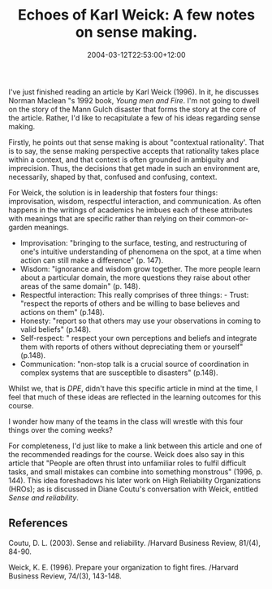 #+title: Echoes of Karl Weick: A few notes on sense making.
#+slug: echoes-of-karl-weick-a-few-notes-on-sense-making
#+date: 2004-03-12T22:53:00+12:00
#+lastmod: 2004-03-12T22:53:00+12:00
#+categories[]: Research
#+tags[]: Sensemaking
#+draft: False

I've just finished reading an article by Karl Weick (1996). In it, he discusses Norman Maclean "s 1992 book, /Young men and Fire/. I'm not going to dwell on the story of the Mann Gulch disaster that forms the story at the core of the article. Rather, I'd like to recapitulate a few of his ideas regarding sense making.

Firstly, he points out that sense making is about "contextual rationality'. That is to say, the sense making perspective accepts that rationality takes place within a context, and that context is often grounded in ambiguity and imprecision. Thus, the decisions that get made in such an environment are, necessarily, shaped by that, confused and confusing, context.

For Weick, the solution is in leadership that fosters four things: improvisation, wisdom, respectful interaction, and communication. As often happens in the writings of academics he imbues each of these attributes with meanings that are specific rather than relying on their common-or-garden meanings.

- Improvisation: "bringing to the surface, testing, and restructuring of one's intuitive understanding of phenomena on the spot, at a time when action can still make a difference" (p. 147).
- Wisdom: "ignorance and wisdom grow together. The more people learn about a particular domain, the more questions they raise about other areas of the same domain" (p. 148).
- Respectful interaction: This really comprises of three things: - Trust: "respect the reports of others and be willing to base believes and actions on them" (p.148).
- Honesty: "report so that others may use your observations in coming to valid beliefs" (p.148).
- Self-respect: " respect your own perceptions and beliefs and integrate them with reports of others without depreciating them or yourself" (p.148).
- Communication: "non-stop talk is a crucial source of coordination in complex systems that are susceptible to disasters" (p.148).

Whilst we, that is [[{{< relref "20040308-dpe.md" >}}][DPE]], didn't have this specific article in mind at the time, I feel that much of these ideas are reflected in the learning outcomes for this course.

I wonder how many of the teams in the class will wrestle with this four things over the coming weeks?

For completeness, I'd just like to make a link between this article and one of the recommended readings for the course. Weick does also say in this article that "People are often thrust into unfamiliar roles to fulfil difficult tasks, and small mistakes can combine into something monstrous" (1996, p. 144). This idea foreshadows his later work on High Reliability Organizations (HROs); as is discussed in Diane Coutu's conversation with Weick, entitled /Sense
and reliability/.

** References

Coutu, D. L. (2003). Sense and reliability. /Harvard Business Review, 81/(4), 84-90.

Weick, K. E. (1996). Prepare your organization to fight fires. /Harvard Business Review, 74/(3), 143-148.

